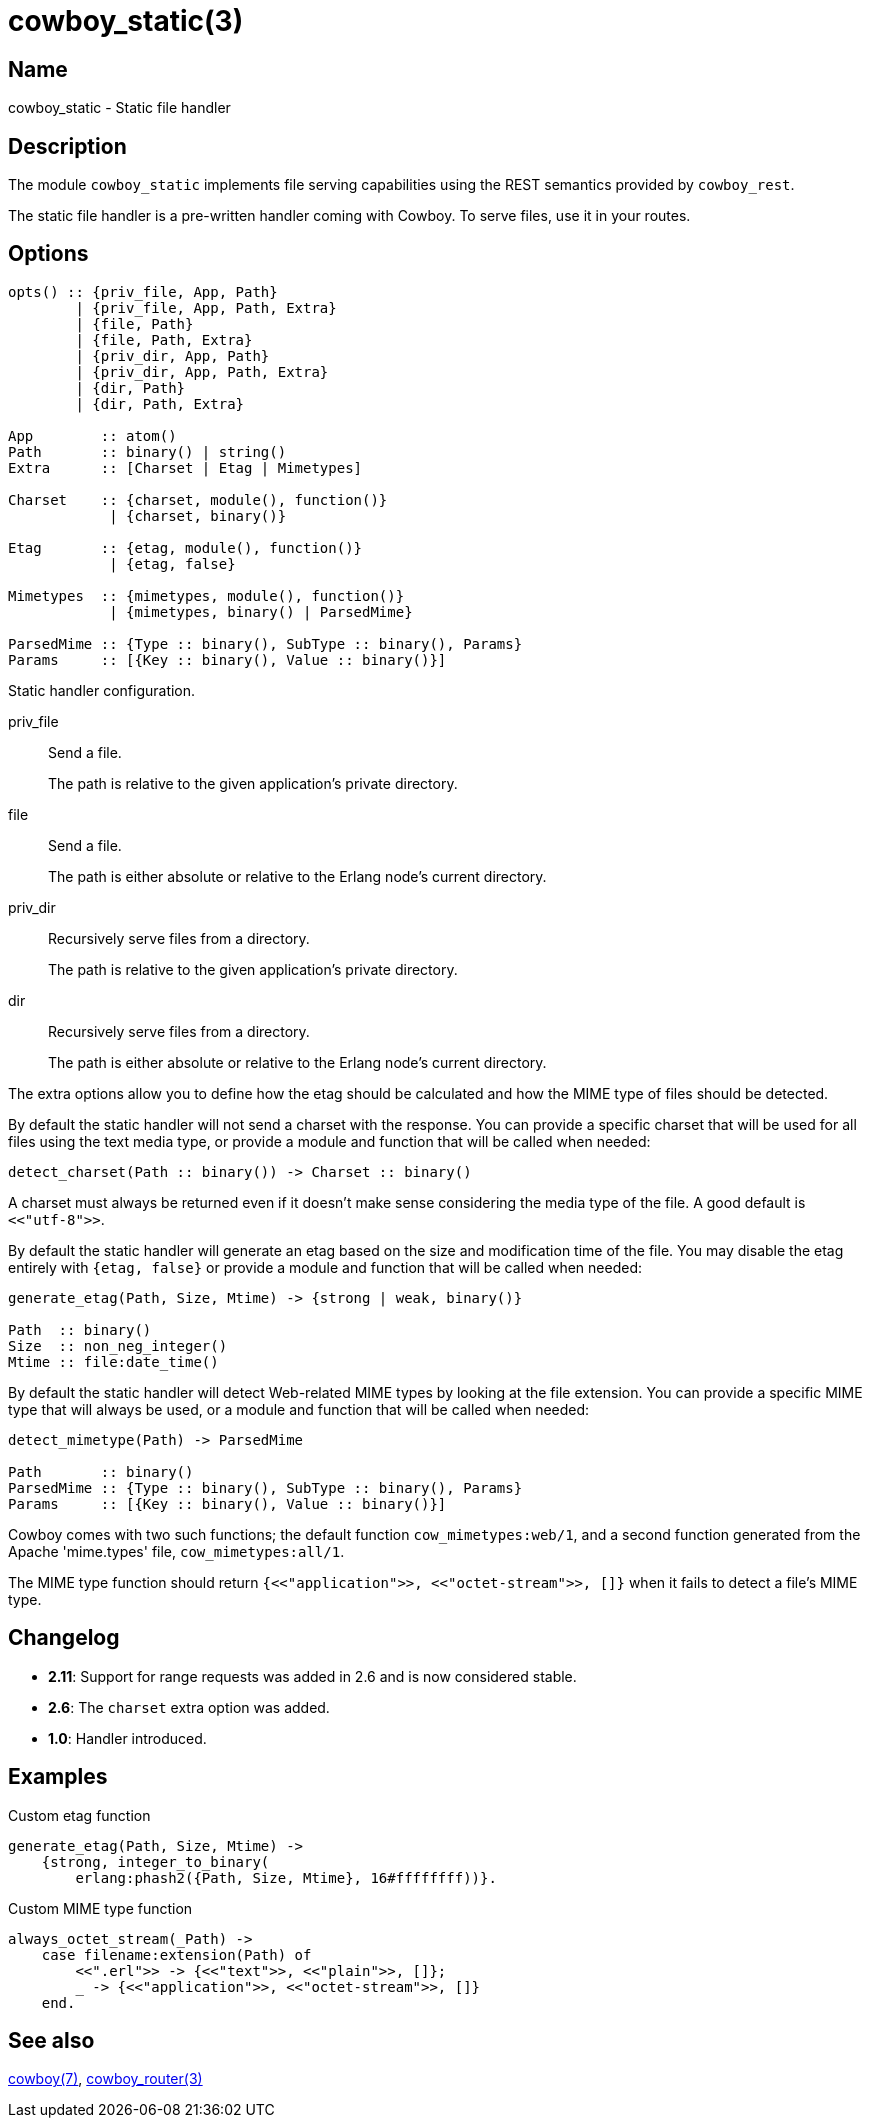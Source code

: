 = cowboy_static(3)

== Name

cowboy_static - Static file handler

== Description

The module `cowboy_static` implements file serving capabilities
using the REST semantics provided by `cowboy_rest`.

The static file handler is a pre-written handler coming with
Cowboy. To serve files, use it in your routes.

== Options

[source,erlang]
----
opts() :: {priv_file, App, Path}
        | {priv_file, App, Path, Extra}
        | {file, Path}
        | {file, Path, Extra}
        | {priv_dir, App, Path}
        | {priv_dir, App, Path, Extra}
        | {dir, Path}
        | {dir, Path, Extra}

App        :: atom()
Path       :: binary() | string()
Extra      :: [Charset | Etag | Mimetypes]

Charset    :: {charset, module(), function()}
            | {charset, binary()}

Etag       :: {etag, module(), function()}
            | {etag, false}

Mimetypes  :: {mimetypes, module(), function()}
            | {mimetypes, binary() | ParsedMime}

ParsedMime :: {Type :: binary(), SubType :: binary(), Params}
Params     :: [{Key :: binary(), Value :: binary()}]
----

Static handler configuration.

priv_file::

Send a file.
+
The path is relative to the given application's private
directory.

file::

Send a file.
+
The path is either absolute or relative to the Erlang node's
current directory.

priv_dir::

Recursively serve files from a directory.
+
The path is relative to the given application's private
directory.

dir::

Recursively serve files from a directory.
+
The path is either absolute or relative to the Erlang node's
current directory.

The extra options allow you to define how the etag should be
calculated and how the MIME type of files should be detected.

By default the static handler will not send a charset with
the response. You can provide a specific charset that will
be used for all files using the text media type, or provide
a module and function that will be called when needed:

[source,erlang]
----
detect_charset(Path :: binary()) -> Charset :: binary()
----

A charset must always be returned even if it doesn't make
sense considering the media type of the file. A good default
is `<<"utf-8">>`.

By default the static handler will generate an etag based
on the size and modification time of the file. You may disable
the etag entirely with `{etag, false}` or provide a module
and function that will be called when needed:

[source,erlang]
----
generate_etag(Path, Size, Mtime) -> {strong | weak, binary()}

Path  :: binary()
Size  :: non_neg_integer()
Mtime :: file:date_time()
----

By default the static handler will detect Web-related MIME types
by looking at the file extension. You can provide a specific
MIME type that will always be used, or a module and function that
will be called when needed:

[source,erlang]
----
detect_mimetype(Path) -> ParsedMime

Path       :: binary()
ParsedMime :: {Type :: binary(), SubType :: binary(), Params}
Params     :: [{Key :: binary(), Value :: binary()}]
----

// @todo Case sensitivity of parsed mime content?

Cowboy comes with two such functions; the default function
`cow_mimetypes:web/1`, and a second function generated from
the Apache 'mime.types' file, `cow_mimetypes:all/1`.

The MIME type function should return
`{<<"application">>, <<"octet-stream">>, []}`
when it fails to detect a file's MIME type.

== Changelog

* *2.11*: Support for range requests was added in 2.6 and
          is now considered stable.
* *2.6*: The `charset` extra option was added.
* *1.0*: Handler introduced.

== Examples

.Custom etag function
[source,erlang]
----
generate_etag(Path, Size, Mtime) ->
    {strong, integer_to_binary(
        erlang:phash2({Path, Size, Mtime}, 16#ffffffff))}.
----

.Custom MIME type function
[source,erlang]
----
always_octet_stream(_Path) ->
    case filename:extension(Path) of
        <<".erl">> -> {<<"text">>, <<"plain">>, []};
        _ -> {<<"application">>, <<"octet-stream">>, []}
    end.
----

== See also

link:man:cowboy(7)[cowboy(7)],
link:man:cowboy_router(3)[cowboy_router(3)]
